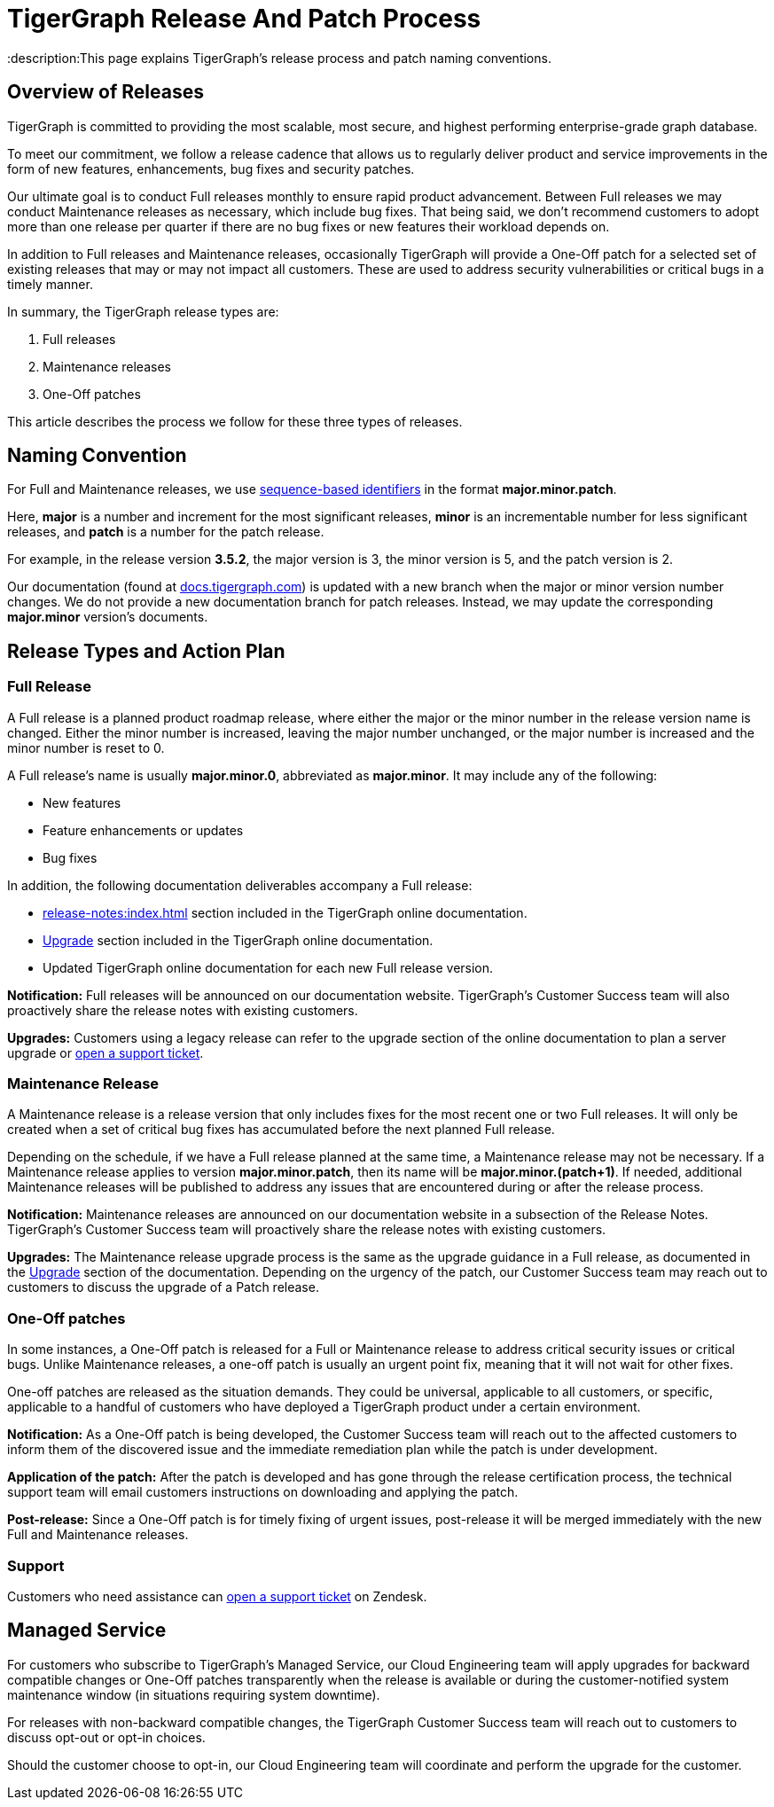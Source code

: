 = TigerGraph Release And Patch Process
:description:This page explains TigerGraph's release process and patch naming conventions.

== Overview of Releases

TigerGraph is committed to providing the most scalable, most secure, and highest performing enterprise-grade graph database.

To meet our commitment, we follow a release cadence that allows us to regularly deliver product and service improvements in the form of new features, enhancements, bug fixes and security patches.

Our ultimate goal is to conduct Full releases monthly to ensure rapid product advancement.
Between Full releases we may conduct Maintenance releases as necessary, which include bug fixes.
That being said, we don’t recommend customers to adopt more than one release per quarter if there are no bug fixes or new features their workload depends on.

In addition to Full releases and Maintenance releases, occasionally TigerGraph will provide a One-Off patch for a selected set of existing releases that may or may not impact all customers.
These are used to address security vulnerabilities or critical bugs in a timely manner.

In summary, the TigerGraph release types are:

. Full releases
. Maintenance releases
. One-Off patches

This article describes the process we follow for these three types of releases.


== Naming Convention
For Full and Maintenance releases, we use https://en.wikipedia.org/wiki/Software_versioning[sequence-based identifiers] in the format *major.minor.patch*.

Here, *major* is a number and increment for the most significant releases, *minor* is an incrementable number for less significant releases, and *patch* is a number for the patch release.

For example, in the release version *3.5.2*, the major version is 3, the minor version is 5, and the patch version is 2.

Our documentation (found at https://docs.tigergraph.com/https://docs.tigergraph.com/[docs.tigergraph.com]) is updated with a new branch when the major or minor version number changes.
We do not provide a new documentation branch for patch releases. Instead, we may update the corresponding *major.minor* version’s documents.

== Release Types and Action Plan

=== Full Release

A Full release is a planned product roadmap release, where either the major or the minor number in the release version name is changed.
Either the minor number is increased, leaving the major number unchanged, or the major number is increased and the minor number is reset to 0.

A Full release's name is usually *major.minor.0*, abbreviated as *major.minor*.
It may include any of the following:

* New features
* Feature enhancements or updates
* Bug fixes

In addition, the following documentation deliverables accompany a Full release:

* xref:release-notes:index.adoc[] section included in the TigerGraph online documentation.
* xref:installation:upgrade.adoc[Upgrade] section included in the TigerGraph online documentation.
* Updated TigerGraph online documentation for each new Full release version.

*Notification:* Full releases will be announced on our documentation website.
TigerGraph’s Customer Success team will also proactively share the release notes with existing customers.

*Upgrades:* Customers using a legacy release can refer to the upgrade section of the online documentation to plan a server upgrade or https://tigergraph.zendesk.com/hc/en-us/[open a support ticket].

=== Maintenance Release

A Maintenance release is a release version that only includes fixes for the most recent one or two Full releases.
It will only be created when a set of critical bug fixes has accumulated before the next planned Full release.

Depending on the schedule, if we have a Full release planned at the same time, a Maintenance release may not be necessary.
If a Maintenance release applies to version *major.minor.patch*, then its name will be *major.minor.(patch+1)*.
If needed, additional Maintenance releases will be published to address any issues that are encountered during or after the release process.

*Notification:* Maintenance releases are announced on our documentation website in a subsection of the Release Notes.
TigerGraph’s Customer Success team will proactively share the release notes with existing customers.

*Upgrades:* The Maintenance release upgrade process is the same as the upgrade guidance in a Full release, as documented in the xref:installation:upgrade.adoc[Upgrade] section of the documentation.
Depending on the urgency of the patch, our Customer Success team may reach out to customers to discuss the upgrade of a Patch release.

=== One-Off patches

In some instances, a One-Off patch is released for a Full or Maintenance release to address critical security issues or critical bugs.
Unlike Maintenance releases, a one-off patch is usually an urgent point fix, meaning that it will not wait for other fixes.

One-off patches are released as the situation demands.
They could be universal, applicable to all customers, or specific, applicable to a handful of customers who have deployed a TigerGraph product under a certain environment.

*Notification:* As a One-Off patch is being developed, the Customer Success team will reach out to the affected customers to inform them of the discovered issue and the immediate remediation plan while the patch is under development.

*Application of the patch:* After the patch is developed and has gone through the release certification process, the technical support team will email customers instructions on downloading and applying the patch.

*Post-release:* Since a One-Off patch is for timely fixing of urgent issues, post-release it will be merged immediately with the new Full and Maintenance releases.

=== Support

Customers who need assistance can https://tigergraph.zendesk.com/hc/en-us/[open a support ticket] on Zendesk.

== Managed Service

For customers who subscribe to TigerGraph’s Managed Service, our Cloud Engineering team will apply upgrades for backward compatible changes or One-Off patches transparently when the release is available or during the customer-notified system maintenance window (in situations requiring system downtime).

For releases with non-backward compatible changes, the TigerGraph Customer Success team will reach out to customers to discuss opt-out or opt-in choices.

Should the customer choose to opt-in, our Cloud Engineering team will coordinate and perform the upgrade for the customer.



